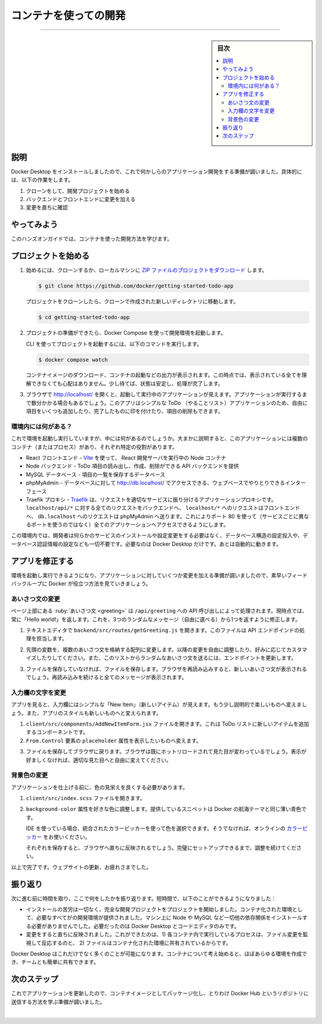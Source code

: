 ﻿.. -*- coding: utf-8 -*-
.. URL: https://docs.docker.com/get-started/introduction/develop-with-containers/
   doc version: 27.0
      https://github.com/docker/docs/blob/main/content/get-started/introduction/develop-with-containers.md
.. check date: 2025/01/04
.. Commits on Oct 9, 2024 29e9c2d8c4c504412d677a779610dc6749da0df6
.. -----------------------------------------------------------------------------

.. Develop with containers
.. _introduction-develop-with-containers:

========================================
コンテナを使っての開発
========================================

.. raw:: html

   <iframe width="737" height="415" src="https://www.youtube.com/embed/D0SDBrS3t9I" title="YouTube video player" frameborder="1" allow="accelerometer; autoplay; clipboard-write; encrypted-media; gyroscope; picture-in-picture; web-share" referrerpolicy="strict-origin-when-cross-origin" allowfullscreen></iframe>

----

.. sidebar:: 目次

   .. contents:: 
       :depth: 3
       :local:

.. _introduction-develop-with-containers-explanation:

説明
==========

.. Now that you have Docker Desktop installed, you are ready to do some application development. Specifically, you will do the following:

Docker Desktop をインストールしましたので、これで何かしらのアプリケーション開発をする準備が調いました。具体的には、以下の作業をします。

..  Clone and start a development project
    Make changes to the backend and frontend
    See the changes immediately

1. クローンをして、開発プロジェクトを始める
2. バックエンドとフロントエンドに変更を加える
3. 変更を直ちに確認

.. Try it out
.. _introduction-try-it-out-develop:

やってみよう
====================

.. In this hands-on guide, you'll learn how to develop with containers.

このハンズオンガイドでは、コンテナを使った開発方法を学びます。

.. Start the project
.. _introduction-start-the-project:

プロジェクトを始める
==============================

.. To get started, either clone or download the project as a ZIP file to your local machine.

1. 始めるには、クローンするか、ローカルマシンに `ZIP ファイルのプロジェクトをダウンロード <https://github.com/docker/getting-started-todo-app/archive/refs/heads/main.zip>`_ します。

   .. code-block:: console

      $ git clone https://github.com/docker/getting-started-todo-app

   .. And after the project is cloned, navigate into the new directory created by the clone:
   
   プロジェクトをクローンしたら、クローンで作成された新しいディレクトリに移動します。
   
   .. code-block:: console
   
      $ cd getting-started-todo-app

.. Once you have the project, start the development environment using Docker Compose.

2. プロジェクトの準備ができたら、Docker Compose を使って開発環境を起動します。

   .. To start the project using the CLI, run the following command:
   
   CLI を使ってプロジェクトを起動するには、以下のコマンドを実行します。
   
   .. code-block:: console
   
      $ docker compose watch
   
   .. You will see an output that shows container images being pulled down, containers starting, and more. Don't worry if you don't understand it all at this point. But, within a moment or two, things should stabilize and finish.
   
   コンテナイメージのダウンロード、コンテナの起動などの出力が表示されます。この時点では、表示されている全てを理解できなくても心配はありません。少し待てば、状態は安定し、処理が完了します。

.. Open your browser to http://localhost to see the application up and running. It may take a few minutes for the app to run. The app is a simple to-do application, so feel free to add an item or two, mark some as done, or even delete an item.

3. ブラウザで http://localhost/ を開くと、起動して実行中のアプリケーションが見えます。アプリケーションが実行するまで数分かかる場合もあるでしょう。このアプリはシンプルな ToDo （やることリスト）アプリケーションのため、自由に項目をいくつも追加したり、完了したものに印を付けたり、項目の削除もできます。

   .. image:: images/develop-getting-started-app-first-launch.webp
      :alt: ToDo アプリを初めて起動した後の画面

.. What's in the environment?
.. _develop-whats-in-the-environment:

環境内には何がある？
------------------------------

.. Now that the environment is up and running, what's actually in it? At a high-level, there are several containers (or processes) that each serve a specific need for the application:

これで環境を起動し実行していますが、中には何があるのでしょうか。大まかに説明すると、このアプリケーションには複数のコンテナ（またはプロセス）があり、それぞれ特定の役割があります。

..  React frontend - a Node container that's running the React dev server, using Vite.
    Node backend - the backend provides an API that provides the ability to retrieve, create, and delete to-do items.
    MySQL database - a database to store the list of the items.
    phpMyAdmin - a web-based interface to interact with the database that is accessible at http://db.localhost.
    Traefik proxy - Traefik is an application proxy that routes requests to the right service. It sends all requests for localhost/api/* to the backend, requests for localhost/* to the frontend, and then requests for db.localhost to phpMyAdmin. This provides the ability to access all applications using port 80 (instead of different ports for each service).

- React フロントエンド - `Vite <https://vitejs.dev/>`_ を使って、 React 開発サーバを実行中の Node コンテナ
- Node バックエンド - ToDo 項目の読み出し、作成、削除ができる API バックエンドを提供
- MySQL データベース - 項目の一覧を保存するデータベース
- phpMyAdmin - データベースに対して `http://db.localhost/ <http://db.localhost/>`_ でアクセスできる、ウェブベースでやりとりできるインターフェース
- Traefik プロキシ -  `Traefik <https://traefik.io/traefik/>`_ は、リクエストを適切なサービスに振り分けるアプリケーションプロキシです。 ``localhost/api/*`` に対する全てのリクエストをバックエンドへ、 ``localhost/*`` へのリクエストはフロントエンドへ、 ``db.localhost`` へのリクエストは phpMyAdmin へ送ります。これによりポート 80 を使って（サービスごとに異なるポートを使うのではなく）全てのアプリケーションへアクセスできるようにします。

.. With this environment, you as the developer don’t need to install or configure any services, populate a database schema, configure database credentials, or anything. You only need Docker Desktop. The rest just works.

この環境内では、開発者は何らかのサービスのインストールや設定変更をする必要はなく、データベース構造の設定投入や、データベース認証情報の設定なども一切不要です。必要なのは Docker Desktop だけです。あとは自動的に動きます。

.. Make changes to the app.
.. _develop-Make changes to the app:

アプリを修正する
====================

.. With this environment up and running, you’re ready to make a few changes to the application and see how Docker helps provide a fast feedback loop.

環境を起動し実行できるようになり、アプリケーションに対していくつか変更を加える準備が調いましたので、素早いフィードバックループに Docker が役立つ方法を見ていきましょう。

.. Change the greeting
.. _develop-change-the-greeting:

あいさつ文の変更
------------------------------

.. The greeting at the top of the page is populated by an API call at /api/greeting. Currently, it always returns "Hello world!". You’ll now modify it to return one of three randomized messages (that you'll get to choose).

ページ上部にある :ruby:`あいさつ文 <greeting>` は ``/api/greeting`` への API 呼び出しによって処理されます。現時点では、常に「Hello world!」を返します。これを、3つのランダムなメッセージ（自由に選べる）から1つを返すように修正します。


..    Open the backend/src/routes/getGreeting.js file in a text editor. This file provides the handler for the API endpoint.

1. テキストエディタで ``backend/src/routes/getGreeting.js`` を開きます。このファイルは API エンドポインドの処理を担当します。

..    Modify the variable at the top to an array of greetings. Feel free to use the following modifications or customize it to your own liking. Also, update the endpoint to send a random greeting from this list.

2. 先頭の変数を、複数のあいさつ文を格納する配列に変更します。以降の変更を自由に調整したり、好みに応じてカスタマイズしたりしてください。また、このリストからランダムなあいさつ文を送るには、エンドポイントを更新します。

   .. code-block:: javascript
      :linenos:
      :emphasize-lines: 1-5,9
   
      const GREETINGS = [
          "Whalecome!",
          "All hands on deck!",
          "Charting the course ahead!",
      ];
   
      module.exports = async (req, res) => {
          res.send({
              greeting: GREETINGS[ Math.floor( Math.random() * GREETINGS.length )],
          });
      };

.. If you haven't done so yet, save the file. If you refresh your browser, you should see a new greeting. If you keep refreshing, you should see all of the messages appear.

3. ファイルを保存していなければ、ファイルを保存します。ブラウザを再読み込みすると、新しいあいさつ文が表示されるでしょう。再読み込みを続けると全てのメッセージが表示されます。

   .. image:: images/develop-app-with-greetings.webp
      :alt: ToDo アプリが更新され、テキストフィールの場所が更新されます


.. Change the placeholder text
.. _develop-change-the-placeholder-text:

入力欄の文字を変更
--------------------

.. When you look at the app, you'll see the placeholder text is simply "New Item". You’ll now make that a little more descriptive and fun. You’ll also make a few changes to the styling of the app too.

アプリを見ると、入力欄にはシンプルな「New Item」（新しいアイテム）が見えます。もう少し説明的で楽しいものへ変えましょう。また、アプリのスタイルも新しいものへと変えられます。

..  Open the client/src/components/AddNewItemForm.jsx file. This provides the component to add a new item to the to-do list.
    Modify the placeholder attribute of the Form.Control element to whatever you'd like to display.


1. ``client/src/components/AddNewItemForm.jsx`` ファイルを開きます。これは ToDo リストに新しいアイテムを追加するコンポーネントです。
2. ``From.Control`` 要素の ``placeholder`` 属性を表示したいものへ変えます。

   .. code-block:: jsx
      :linenos:
      :lineno-start: 33
      :emphasize-lines: 5

      <Form.Control
          value={newItem}
          onChange={(e) => setNewItem(e.target.value)}
          type="text"
          placeholder="What do you need to do?"
          aria-label="New item"
      />

.. Save the file and go back to your browser. You should see the change already hot-reloaded into your browser. If you don't like it, feel free to tweak it until it looks just right.

3. ファイルを保存してブラウザに戻ります。ブラウザは既にホットリロードされて見た目が変わっているでしょう。表示が好ましくなければ、適切な見た目へと自由に変えてください。

   .. image:: images/develop-app-with-updated-placeholder.webp
      :alt: ToDo アプリが更新され、入力欄の場所が更新されます

.. Change the background color
.. _deveop-change-the-background-color:

背景色の変更
--------------------

.. Before you consider the application finalized, you need to make the colors better.

アプリケーションを仕上げる前に、色の見栄えを良くする必要があります。

..    Open the client/src/index.scss file.

1. ``client/src/index.scss`` ファイルを開きます。

..    Adjust the background-color attribute to any color you'd like. The provided snippet is a soft blue to go along with Docker's nautical theme.

2. ``background-color`` 属性を好きな色に調整します。提供しているスニペットは Docker の航海テーマと同じ薄い青色です。

   ..    If you're using an IDE, you can pick a color using the integrated color pickers. Otherwise, feel free to use an online Color Picker

   IDE を使っている場合、統合されたカラーピッカーを使って色を選択できます。そうでなければ、オンラインの `カラーピッカー <https://www.w3schools.com/colors/colors_picker.asp>`_ をお使いください。

   .. code-block:: css
      :linenos:
      :lineno-start: 3
      :emphasize-lines: 2
   
      body {
          background-color: #99bbff;
          margin-top: 50px;
          font-family: 'Lato';
      }

   .. Each save should let you see the change immediately in the browser. Keep adjusting it until it's the perfect setup for you.
   
   それぞれを保存すると、ブラウザへ直ちに反映されるでしょう。完璧にセットアップできるまで、調整を続けてください。


   .. image:: images/develop-app-with-updated-client.webp
      :alt: ToDo アプリが更新され、入力欄と背景色が更新されます

.. And with that, you're done. Congrats on updating your website.

以上で完了です。ウェブサイトの更新、お疲れさまでした。

.. Recap
.. _developa-app-recap:

振り返り
==========

.. Before you move on, take a moment and reflect on what happened here. Within a few moments, you were able to:

次に進む前に時間を取り、ここで何をしたかを振り返ります。短時間で、以下のことができるようになりました：

..    Start a complete development project with zero installation effort. The containerized environment provided the development environment, ensuring you have everything you need. You didn't have to install Node, MySQL, or any of the other dependencies directly on your machine. All you needed was Docker Desktop and a code editor.
..    Make changes and see them immediately. This was made possible because 1) the processes running in each container are watching and responding to file changes and 2) the files are shared with the containerized environment.


* インストールの苦労は一切なく、完全な開発プロジェクトをプロジェクトを開始しました。コンテナ化された環境として、必要なすべてがの開発環境が提供されました。マシン上に Node や MySQL など一切他の依存関係をインストールする必要がありませんでした。必要だったのは Docker Desktop とコードエディタのみです。
* 変更をすると直ちに反映されました。これができたのは、1) 各コンテナ内で実行しているプロセスは、ファイル変更を監視して反応するのと、 2) ファイルはコンテナ化された環境に共有されているからです。


.. Docker Desktop enables all of this and so much more. Once you start thinking with containers, you can create almost any environment and easily share it with your team.

Docker Desktop はこれだけでなく多くのことが可能になります。コンテナについて考え始めると、ほぼあらゆる環境を作成でき、チームとも簡単に共有できます。

.. Next steps
.. _develop-app-next-steps:

次のステップ
====================

.. Now that the application has been updated, you’re ready to learn about packaging it as a container image and pushing it to a registry, specifically Docker Hub.

これでアプリケーションを更新したので、コンテナイメージとしてパッケージ化し、とりわけ Docker Hub というリポジトリに送信する方法を学ぶ準備が調いました。

.. raw:: html

   <a href="build-and-push-first-image.html" class="start-button">初めてのイメージ構築と送信</a>



|

.. seealso::

   Develop with containers | Docker Docs
      https://docs.docker.com/get-started/introduction/develop-with-containers/